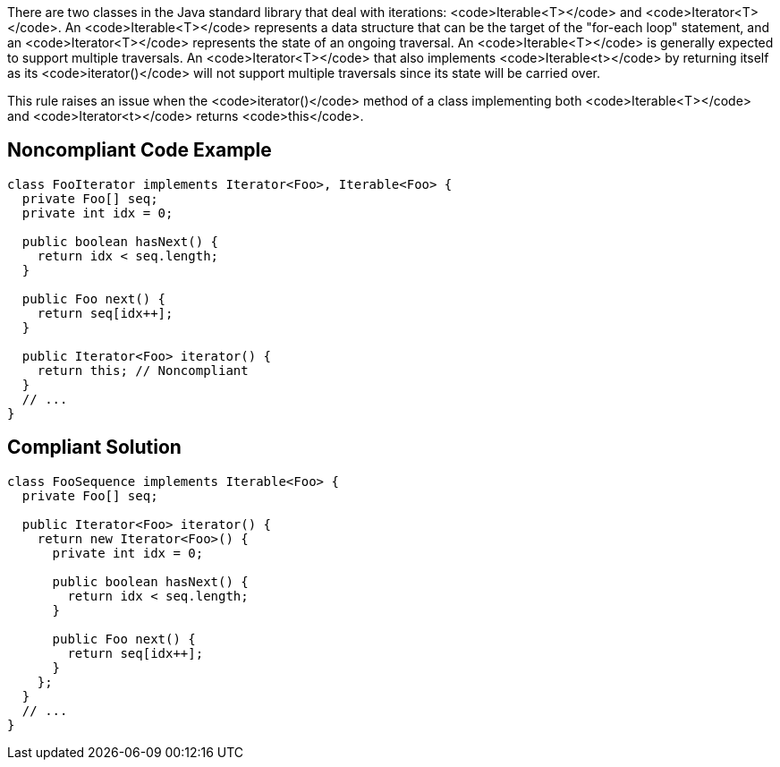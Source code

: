 There are two classes in the Java standard library that deal with iterations: <code>Iterable<T></code> and <code>Iterator<T></code>. An <code>Iterable<T></code> represents a data structure that can be the target of the "for-each loop" statement, and an <code>Iterator<T></code> represents the state of an ongoing traversal. An <code>Iterable<T></code> is generally expected to support multiple traversals.
An <code>Iterator<T></code> that also implements <code>Iterable<t></code> by returning itself as its <code>iterator()</code> will not support multiple traversals since its state will be carried over.

This rule raises an issue when the <code>iterator()</code> method of a class implementing both <code>Iterable<T></code> and <code>Iterator<t></code> returns <code>this</code>.


== Noncompliant Code Example

----
class FooIterator implements Iterator<Foo>, Iterable<Foo> {
  private Foo[] seq;
  private int idx = 0;

  public boolean hasNext() {
    return idx < seq.length;
  }

  public Foo next() {
    return seq[idx++];
  }

  public Iterator<Foo> iterator() {
    return this; // Noncompliant
  }
  // ...
}
----


== Compliant Solution

----
class FooSequence implements Iterable<Foo> {
  private Foo[] seq;

  public Iterator<Foo> iterator() {
    return new Iterator<Foo>() {
      private int idx = 0;

      public boolean hasNext() {
        return idx < seq.length;
      }

      public Foo next() {
        return seq[idx++];
      }
    };
  }
  // ...
}
----

